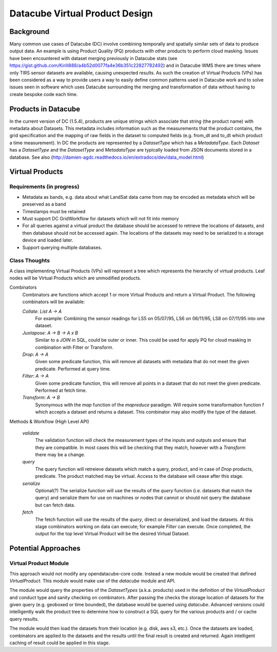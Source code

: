 ===============================
Datacube Virtual Product Design
===============================

Background
----------
Many common use cases of Datacube (DC) involve combining temporally and spatially similar sets of data to produce output data. An example is using Product Quality (PQ) products with other products to perform cloud masking. Issues have been encountered with dataset merging previously in Datacube stats (see https://gist.github.com/Kirill888/a4b52d0077fa4e36b351c22827782492) and in Datacube WMS there are times where only TIRS sensor datasets are available, causing unexpected results. As such the creation of Virtual Products (VPs) has been considered as a way to provide users a way to easily define common patterns used in Datacube work and to solve issues seen in software which uses Datacube surrounding the merging and transformation of data without having to create bespoke code each time.


Products in Datacube
--------------------
In the current version of DC (1.5.4), products are unique strings which associate that string (the product name) with metadata about Datasets. This metadata includes information such as the measurements that the product contains, the grid specification and the mapping of raw fields in the dataset to computed fields (e.g. from_dt and to_dt which product a time measurement). In DC the products are represented by a `DatasetType` which has a `MetadataType`. Each `Dataset` has a `DatasetType` and the `DatasetType` and `MetadataType` are typically loaded from JSON documents stored in a database. See also (http://damien-agdc.readthedocs.io/en/extradocs/dev/data_model.html)

Virtual Products
----------------
Requirements (in progress)
~~~~~~~~~~~~~~~~~~~~~~~~~~

- Metadata as bands, e.g. data about what LandSat data came from may be encoded as metadata which will be preserved as a band
- Timestamps must be retained
- Must support DC GridWorkflow for datasets which will not fit into memory
- For all queries against a virtual product the database should be accessed to retrieve the locations of datasets, and then database should not be accessed again. The locations of the datasets may need to be serialized to a storage device and loaded later.
- Support querying multiple databases.

Class Thoughts
~~~~~~~~~~~~~~
A class implementing Virtual Products (VPs) will represent a tree which represents the hierarchy of virtual products. Leaf nodes will be Virtual Products which are unmodified products.

Combinators
    Combinators are functions which accept 1 or more Virtual Products and return a Virtual Product. The following combinators will be available:

    `Collate`: `List A -> A`
        For example: Combining the sensor readings for LS5 on 05/07/95, LS6 on 06/11/95, LS8 on 07/11/95 into one dataset.

    `Juxtapose`: `A -> B -> A x B`
        Similar to a `JOIN` in SQL, could be outer or inner. This could be used for apply PQ for cloud masking in combination with Filter or Transform.

    `Drop`: `A -> A`
        Given some predicate function, this will remove all datasets with metadata that do not meet the given predicate. Performed at query time.

    `Filter`: `A -> A`
        Given some predicate function, this will remove all points in a dataset that do not meet the given predicate. Performed at fetch time.

    `Transform`: `A -> B`
        Synonymous with the `map` function of the `mapreduce` paradigm. Will require some transformation function f which accepts a dataset and returns a dataset. This combinator may also modify the type of the dataset.

Methods & Workflow (High Level API)

    `validate`
        The validation function will check the measurement types of the inputs and outputs and ensure that they are compatible. In most cases this will be checking that they match, however with a `Transform` there may be a change.

    `query`
        The query function will retreieve datasets which match a query, product, and in case of `Drop` products, predicate. The product matched may be virtual. Access to the database will cease after this stage.

    `serialize`
        Optional(?) The serialize function will use the results of the `query` function (i.e. datasets that match the query) and serialize them for use on machines or nodes that cannot or should not query the database but can fetch data.

    `fetch`
        The fetch function will use the results of the `query`, direct or deserialized, and load the datasets. At this stage combinators working on data can execute; for example `Filter` can execute. Once completed, the output for the top level Virtual Product will be the desired Virtual Dataset.

Potential Approaches
--------------------
Virtual Product Module
~~~~~~~~~~~~~~~~~~~~~~
This approach would not modify any opendatacube-core code. Instead a new module would be created that defined `VirtualProduct`. This module would make use of the `datacube` module and API.

The module would query the properties of the `DatasetTypes` (a.k.a. products) used in the definition of the `VirtualProduct` and conduct type and sanity checking on combinators. After passing the checks the storage location of datasets for the given query (e.g. geoboxed or time bounded), the database would be queried using `datacube`. Advanced versions could intelligently walk the product tree to determine how to construct a SQL query for the various products and / or cache query results.

The module would then load the datasets from their location (e.g. disk, aws s3, etc.). Once the datasets are loaded, combinators are applied to the datasets and the results until the final result is created and returned. Again intelligent caching of result could be applied in this stage.